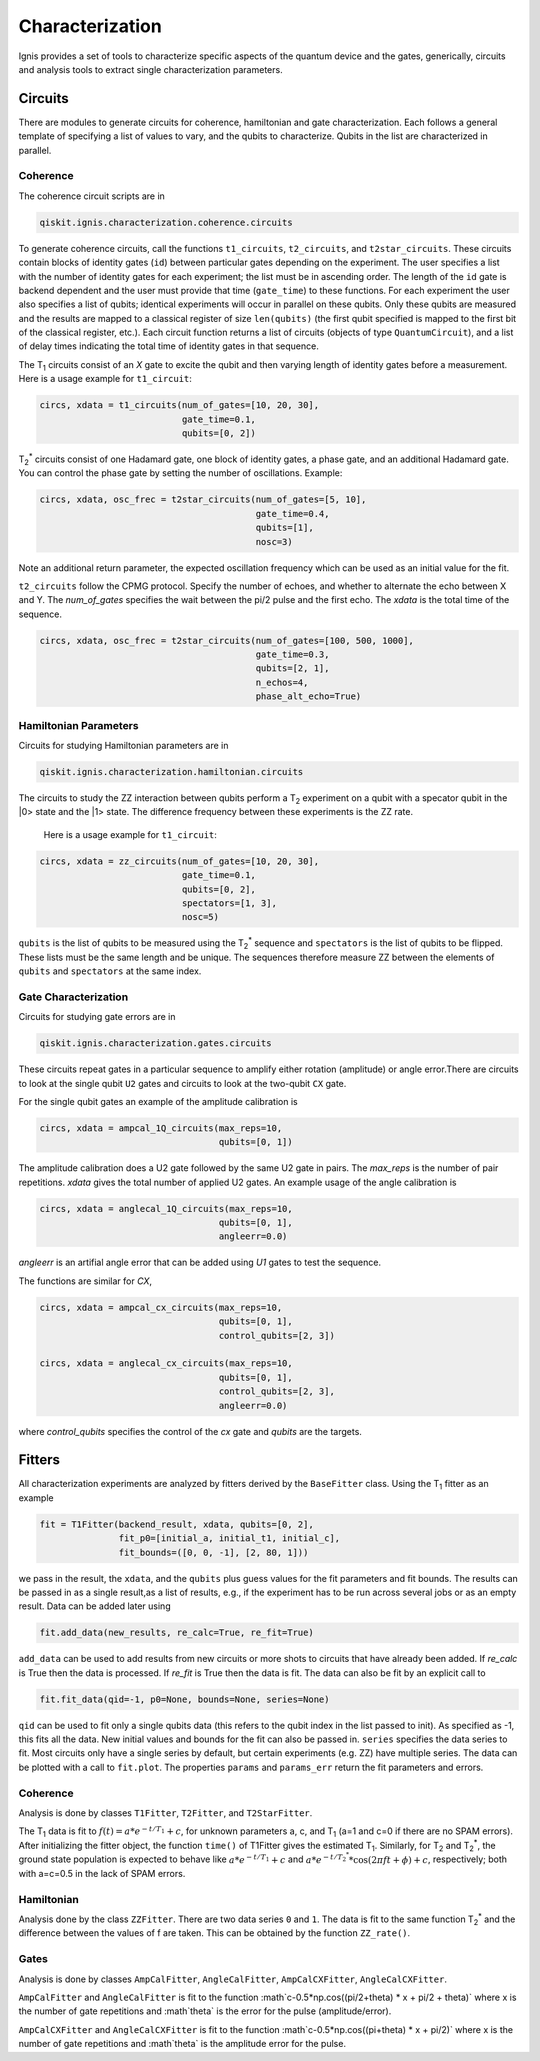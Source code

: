 
Characterization
================

Ignis provides a set of tools to characterize specific aspects
of the quantum device and the gates, generically, circuits
and analysis tools to extract single characterization parameters.

Circuits
---------

There are modules to generate circuits for coherence, hamiltonian and
gate characterization. Each follows a general template of specifying
a list of values to vary, and the qubits to characterize. Qubits in the list
are characterized in parallel.

Coherence
~~~~~~~~~

The coherence circuit scripts are in

.. code:: python

    qiskit.ignis.characterization.coherence.circuits

To generate coherence circuits, call the functions ``t1_circuits``,
``t2_circuits``, and  ``t2star_circuits``. These circuits contain blocks of
identity gates (``id``) between particular gates depending on the experiment.
The user specifies a list with the number of identity gates for each
experiment; the list must be in ascending order. The length of the ``id``
gate is backend dependent and the user must provide that time (``gate_time``)
to these functions. For each experiment the user also specifies a list of
qubits; identical experiments will occur in parallel on these qubits. Only
these qubits are measured and the results are mapped to a classical register
of size ``len(qubits)`` (the first qubit specified is mapped to the first
bit of the classical register, etc.). Each circuit function returns
a list of circuits (objects of type ``QuantumCircuit``),
and a list of delay times indicating the total time of identity gates in that
sequence.

The |T1| circuits consist of an `X` gate to excite the qubit and then
varying length of identity gates before a measurement. Here is a usage
example for ``t1_circuit``:

.. code:: python

    circs, xdata = t1_circuits(num_of_gates=[10, 20, 30],
                               gate_time=0.1,
                               qubits=[0, 2])

|TS| circuits consist of one Hadamard gate, one block of identity gates,
a phase gate, and an additional Hadamard gate. You can control the
phase gate by setting the number of oscillations. Example:

.. code:: python

    circs, xdata, osc_frec = t2star_circuits(num_of_gates=[5, 10],
                                             gate_time=0.4,
                                             qubits=[1],
                                             nosc=3)

Note an additional return parameter, the expected oscillation frequency which
can be used as an initial value for the fit.

``t2_circuits`` follow the CPMG protocol. Specify the number of echoes,
and whether to alternate the echo between X and Y. The `num_of_gates`
specifies the wait between the pi/2 pulse and the first echo. The `xdata`
is the total time of the sequence.

.. code:: python

    circs, xdata, osc_frec = t2star_circuits(num_of_gates=[100, 500, 1000],
                                             gate_time=0.3,
                                             qubits=[2, 1],
                                             n_echos=4,
					     phase_alt_echo=True)


Hamiltonian  Parameters
~~~~~~~~~~~~~~~~~~~~~~~

Circuits for studying Hamiltonian parameters are in

.. code:: python

    qiskit.ignis.characterization.hamiltonian.circuits

The circuits to study the ZZ interaction between qubits perform a |T2|
experiment on a qubit with a specator qubit in the |0> state and the |1>
state. The difference frequency between these experiments is the ZZ rate.
 Here is a usage example for ``t1_circuit``:

.. code:: python

    circs, xdata = zz_circuits(num_of_gates=[10, 20, 30],
                               gate_time=0.1,
                               qubits=[0, 2],
                               spectators=[1, 3],
                               nosc=5)

``qubits`` is the list of qubits to be measured using the |TS| sequence and
``spectators`` is the list of qubits to be flipped. These lists must be
the same length and be unique. The sequences therefore measure ZZ between
the elements of ``qubits`` and ``spectators`` at the same index.


Gate Characterization
~~~~~~~~~~~~~~~~~~~~~

Circuits for studying gate errors are in

.. code:: python

    qiskit.ignis.characterization.gates.circuits

These circuits repeat gates in a particular sequence to amplify either
rotation (amplitude) or angle error.There are circuits to look at the
single qubit ``U2`` gates and circuits to look at the two-qubit ``CX`` gate.

For the single qubit gates an example of the amplitude calibration is

.. code:: python

    circs, xdata = ampcal_1Q_circuits(max_reps=10,
                                      qubits=[0, 1])


The amplitude calibration does a U2 gate followed by the same U2 gate in
pairs. The `max_reps` is the number of pair repetitions. `xdata` gives the
total number of applied U2 gates. An example usage of the angle calibration
is

.. code:: python

    circs, xdata = anglecal_1Q_circuits(max_reps=10,
                                      qubits=[0, 1],
                                      angleerr=0.0)

`angleerr` is an artifial angle error that can be added using `U1` gates
to test the sequence.

The functions are similar for `CX`,

.. code:: python

    circs, xdata = ampcal_cx_circuits(max_reps=10,
                                      qubits=[0, 1],
                                      control_qubits=[2, 3])

    circs, xdata = anglecal_cx_circuits(max_reps=10,
                                      qubits=[0, 1],
                                      control_qubits=[2, 3],
                                      angleerr=0.0)

where `control_qubits` specifies the control of the `cx` gate and `qubits`
are the targets.


Fitters
-------

All characterization experiments are analyzed by fitters derived by the
``BaseFitter`` class. Using the |T1| fitter as an example

.. code:: python

    fit = T1Fitter(backend_result, xdata, qubits=[0, 2],
                   fit_p0=[initial_a, initial_t1, initial_c],
                   fit_bounds=([0, 0, -1], [2, 80, 1]))

we pass in the result, the ``xdata``, and the ``qubits`` plus guess values
for the fit parameters and fit bounds. The results can be passed in as
a single result,as a list of results, e.g., if the experiment has
to be run across several jobs or as an empty result. Data can be added
later using

.. code:: python

    fit.add_data(new_results, re_calc=True, re_fit=True)

``add_data`` can be used to add results from new circuits or more shots to
circuits that have already been added. If `re_calc` is True then the data
is processed. If `re_fit` is True then the data is fit. The data can also
be fit by an explicit call to

.. code:: python

    fit.fit_data(qid=-1, p0=None, bounds=None, series=None)

``qid`` can be used to fit only a single qubits data (this refers to
the qubit index in the list passed to init). As specified as -1, this
fits all the data. New initial values and bounds for the fit can also
be passed in. ``series`` specifies the data series to fit. Most circuits
only have a single series by default, but certain experiments (e.g. ZZ)
have multiple series. The data can be plotted with a call to ``fit.plot``.
The properties ``params`` and ``params_err`` return the fit parameters
and errors.

Coherence
~~~~~~~~~

Analysis is done by classes ``T1Fitter``, ``T2Fitter``, and ``T2StarFitter``.

The |T1| data is fit to :math:`f(t)=a*e^{-t/T_1}+c`, for unknown parameters
a, c, and |T1| (a=1 and c=0 if there are no SPAM errors). After
initializing the fitter object,  the function ``time()`` of T1Fitter gives the estimated |T1|. Similarly, for |T2| and |TS|, the ground state population
is expected to behave like :math:`a*e^{-t/T_1}+c` and
:math:`a*e^{-t/{T_2}^*}*\cos(2\pi ft+\phi)+c`, respectively;
both with a=c=0.5 in the lack of SPAM errors.

Hamiltonian
~~~~~~~~~~~

Analysis done by the class ``ZZFitter``. There are two data series ``0`` and
``1``. The data is fit to the same function |TS| and the difference between
the values of f are taken. This can be obtained by the function ``ZZ_rate()``.

Gates
~~~~~

Analysis is done by classes ``AmpCalFitter``, ``AngleCalFitter``,
``AmpCalCXFitter``, ``AngleCalCXFitter``.

``AmpCalFitter`` and ``AngleCalFitter`` is fit to the function
:math`c-0.5*np.cos((\pi/2+\theta) * x + \pi/2 + \theta)` where x is
the number of gate repetitions and :math`\theta` is the
error for the pulse (amplitude/error).

``AmpCalCXFitter`` and ``AngleCalCXFitter`` is fit to the function
:math`c-0.5*np.cos((\pi+\theta) * x + \pi/2)` where x is
the number of gate repetitions and :math`\theta` is the amplitude
error for the pulse.



.. |T1| replace:: T\ :subscript:`1`
.. |T2| replace:: T\ :subscript:`2`
.. |TS| replace:: T\ :subscript:`2`\ :superscript:`*`




